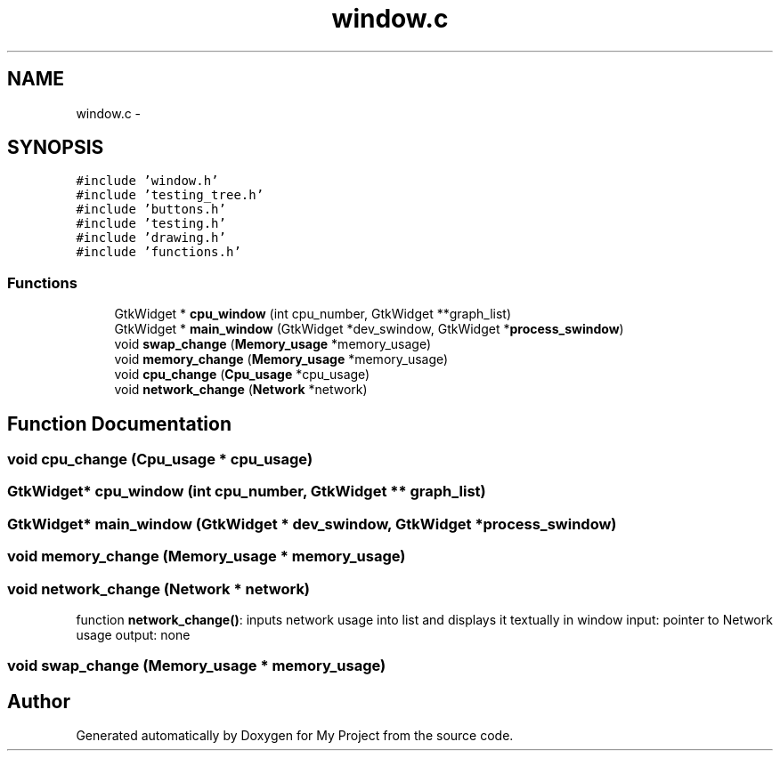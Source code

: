 .TH "window.c" 3 "Wed Apr 14 2021" "Version 1.1" "My Project" \" -*- nroff -*-
.ad l
.nh
.SH NAME
window.c \- 
.SH SYNOPSIS
.br
.PP
\fC#include 'window\&.h'\fP
.br
\fC#include 'testing_tree\&.h'\fP
.br
\fC#include 'buttons\&.h'\fP
.br
\fC#include 'testing\&.h'\fP
.br
\fC#include 'drawing\&.h'\fP
.br
\fC#include 'functions\&.h'\fP
.br

.SS "Functions"

.in +1c
.ti -1c
.RI "GtkWidget * \fBcpu_window\fP (int cpu_number, GtkWidget **graph_list)"
.br
.ti -1c
.RI "GtkWidget * \fBmain_window\fP (GtkWidget *dev_swindow, GtkWidget *\fBprocess_swindow\fP)"
.br
.ti -1c
.RI "void \fBswap_change\fP (\fBMemory_usage\fP *memory_usage)"
.br
.ti -1c
.RI "void \fBmemory_change\fP (\fBMemory_usage\fP *memory_usage)"
.br
.ti -1c
.RI "void \fBcpu_change\fP (\fBCpu_usage\fP *cpu_usage)"
.br
.ti -1c
.RI "void \fBnetwork_change\fP (\fBNetwork\fP *network)"
.br
.in -1c
.SH "Function Documentation"
.PP 
.SS "void cpu_change (\fBCpu_usage\fP * cpu_usage)"

.SS "GtkWidget* cpu_window (int cpu_number, GtkWidget ** graph_list)"

.SS "GtkWidget* main_window (GtkWidget * dev_swindow, GtkWidget * process_swindow)"

.SS "void memory_change (\fBMemory_usage\fP * memory_usage)"

.SS "void network_change (\fBNetwork\fP * network)"
function \fBnetwork_change()\fP: inputs network usage into list and displays it textually in window input: pointer to Network usage output: none 
.SS "void swap_change (\fBMemory_usage\fP * memory_usage)"

.SH "Author"
.PP 
Generated automatically by Doxygen for My Project from the source code\&.
